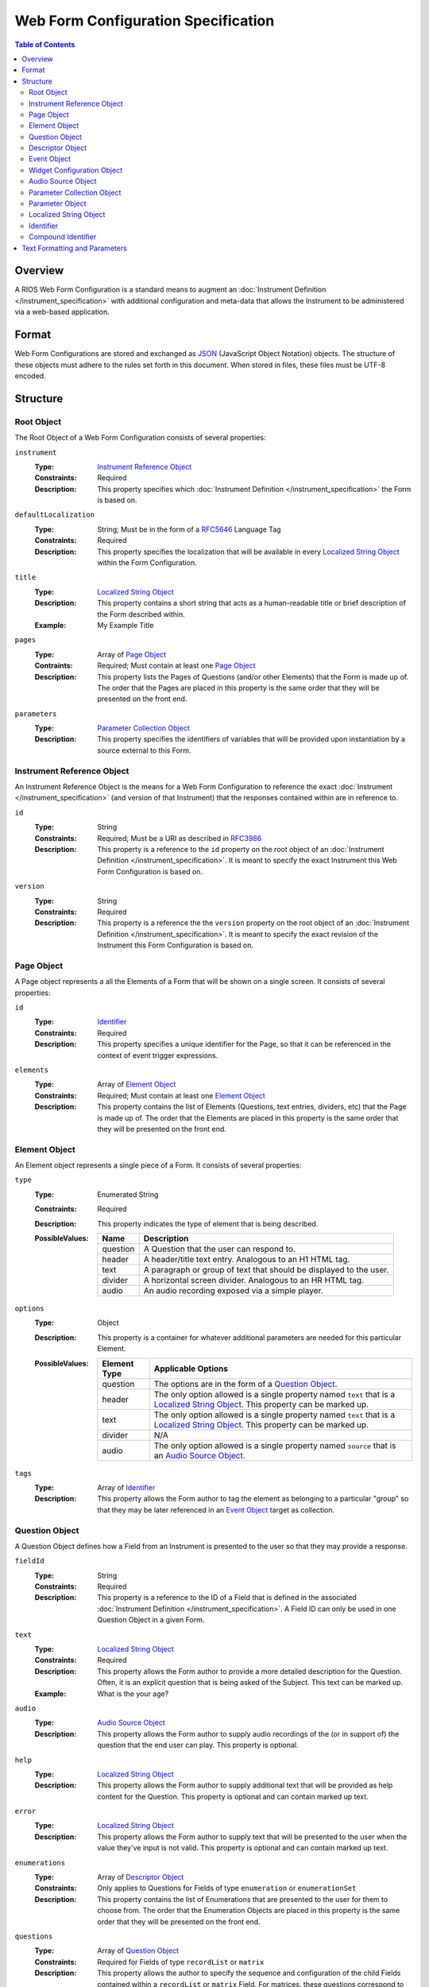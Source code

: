 ************************************
Web Form Configuration Specification
************************************

.. contents:: Table of Contents


Overview
========
A RIOS Web Form Configuration is a standard means to augment an
:doc:`Instrument Definition </instrument_specification>` with additional
configuration and meta-data that allows the Instrument to be administered via a
web-based application.


Format
======
Web Form Configurations are stored and exchanged as `JSON`_ (JavaScript Object
Notation) objects. The structure of these objects must adhere to the rules set
forth in this document. When stored in files, these files must be UTF-8
encoded.

.. _`JSON`: http://json.org/


Structure
=========

Root Object
-----------
The Root Object of a Web Form Configuration consists of several properties:

``instrument``
    :Type: `Instrument Reference Object`_
    :Constraints: Required
    :Description: This property specifies which :doc:`Instrument Definition
                  </instrument_specification>` the Form is based on.

``defaultLocalization``
    :Type: String; Must be in the form of a `RFC5646`_ Language Tag
    :Constraints: Required
    :Description: This property specifies the localization that will be
                  available in every `Localized String Object`_ within the Form
                  Configuration.

``title``
    :Type: `Localized String Object`_
    :Description: This property contains a short string that acts as a
                  human-readable title or brief description of the Form
                  described within.
    :Example: My Example Title

``pages``
    :Type: Array of `Page Object`_
    :Contraints: Required; Must contain at least one `Page Object`_
    :Description: This property lists the Pages of Questions (and/or other
                  Elements) that the Form is made up of. The order that the
                  Pages are placed in this property is the same order that they
                  will be presented on the front end.

``parameters``
    :Type: `Parameter Collection Object`_
    :Description: This property specifies the identifiers of variables that
                  will be provided upon instantiation by a source external to
                  this Form.


Instrument Reference Object
---------------------------
An Instrument Reference Object is the means for a Web Form Configuration to
reference the exact :doc:`Instrument </instrument_specification>` (and version
of that Instrument) that the responses contained within are in reference to.

``id``
    :Type: String
    :Constraints: Required; Must be a URI as described in `RFC3986`_

                  .. _`RFC3986`: http://tools.ietf.org/html/rfc3986
    :Description: This property is a reference to the ``id`` property on the
                  root object of an :doc:`Instrument Definition
                  </instrument_specification>`. It is meant to specify the
                  exact Instrument this Web Form Configuration is based on.

``version``
    :Type: String
    :Constraints: Required
    :Description: This property is a reference the the ``version`` property on
                  the root object of an :doc:`Instrument Definition
                  </instrument_specification>`. It is meant to specify the
                  exact revision of the Instrument this Form Configuration is
                  based on.


Page Object
-----------
A Page object represents a all the Elements of a Form that will be shown on a
single screen. It consists of several properties:

``id``
    :Type: `Identifier`_
    :Constraints: Required
    :Description: This property specifies a unique identifier for the Page, so
                  that it can be referenced in the context of event trigger
                  expressions.

``elements``
    :Type: Array of `Element Object`_
    :Constraints: Required; Must contain at least one `Element Object`_
    :Description: This property contains the list of Elements (Questions, text
                  entries, dividers, etc) that the Page is made up of. The
                  order that the Elements are placed in this property is the
                  same order that they will be presented on the front end.


Element Object
--------------
An Element object represents a single piece of a Form. It consists of several
properties:

``type``
    :Type: Enumerated String
    :Constraints: Required
    :Description: This property indicates the type of element that is being
                  described.
    :PossibleValues: =========== ===========
                     Name        Description
                     =========== ===========
                     question    A Question that the user can respond to.
                     header      A header/title text entry. Analogous to an H1 HTML tag.
                     text        A paragraph or group of text that should be displayed to the user.
                     divider     A horizontal screen divider. Analogous to an HR HTML tag.
                     audio       An audio recording exposed via a simple player.
                     =========== ===========

``options``
    :Type: Object
    :Description: This property is a container for whatever additional
                  parameters are needed for this particular Element.
    :PossibleValues: =============== ==================
                     Element Type    Applicable Options
                     =============== ==================
                     question        The options are in the form of a `Question Object`_.
                     header          The only option allowed is a single property named ``text`` that
                                     is a `Localized String Object`_. This property can be marked up.
                     text            The only option allowed is a single property named ``text`` that
                                     is a `Localized String Object`_. This property can be marked up.
                     divider         N/A
                     audio           The only option allowed is a single property named ``source`` that
                                     is an `Audio Source Object`_.
                     =============== ==================

``tags``
    :Type: Array of `Identifier`_
    :Description: This property allows the Form author to tag the element as
                  belonging to a particular "group" so that they may be later
                  referenced in an `Event Object`_ target as collection.


Question Object
---------------
A Question Object defines how a Field from an Instrument is presented to the
user so that they may provide a response.

``fieldId``
    :Type: String
    :Constraints: Required
    :Description: This property is a reference to the ID of a Field that is
                  defined in the associated :doc:`Instrument Definition
                  </instrument_specification>`. A Field ID can only be used in
                  one Question Object in a given Form.

``text``
    :Type: `Localized String Object`_
    :Constraints: Required
    :Description: This property allows the Form author to provide a more
                  detailed description for the Question. Often, it is an
                  explicit question that is being asked of the Subject. This
                  text can be marked up.
    :Example: What is the your age?

``audio``
    :Type: `Audio Source Object`_
    :Description: This property allows the Form author to supply audio
                  recordings of the (or in support of) the question that the
                  end user can play. This property is optional.

``help``
    :Type: `Localized String Object`_
    :Description: This property allows the Form author to supply additional
                  text that will be provided as help content for the Question.
                  This property is optional and can contain marked up text.

``error``
    :Type: `Localized String Object`_
    :Description: This property allows the Form author to supply text that will
                  be presented to the user when the value they've input is not
                  valid. This property is optional and can contain marked up
                  text.

``enumerations``
    :Type: Array of `Descriptor Object`_
    :Constraints: Only applies to Questions for Fields of type ``enumeration``
                  or ``enumerationSet``
    :Description: This property contains the list of Enumerations that are
                  presented to the user for them to choose from. The order that
                  the Enumeration Objects are placed in this property is the
                  same order that they will be presented on the front end.

``questions``
    :Type: Array of `Question Object`_
    :Constraints: Required for Fields of type ``recordList`` or ``matrix``
    :Description: This property allows the author to specify the sequence and
                  configuration of the child Fields contained within a
                  ``recordList`` or ``matrix`` Field. For matrices, these
                  questions correspond to the columns.

``rows``
    :Type: Array of `Descriptor Object`_
    :Constraints: Required for Fields of type ``matrix``
    :Description: This property allows the author to specify the sequence and
                  configuration of the rows in a ``matrix`` field.

``widget``
    :Type: `Widget Configuration Object`_
    :Description: This property allows the Form author to override or provide
                  additional configuration options to the front-end widget that
                  will be used to collect the response from the user. This
                  property is optional, and, if not specified, will result in
                  the default widget to be used for the data type of the
                  Field.

``events``
    :Type: Array of `Event Object`_
    :Description: This property allows for the configuration of different
                  events or actions to occur to the Question based on
                  satisfying the specified expressions. This property is
                  optional and has no default value.


Descriptor Object
------------------
A Descriptor Object is the means with which an author defines the text of
simple facets of a Form such as Enumerations and Matrix Rows.

``id``
    :Type: String
    :Constraints: Required
    :Description: This property is a reference to the ID of an Enumeration or
                  Row on the Field that is defined in the associated
                  :doc:`Instrument Definition </instrument_specification>`.

``text``
    :Type: `Localized String Object`_
    :Constraints: Required
    :Description: This property allows the Form author to provide a more
                  detailed description for the Enumeration/Row rather than
                  displaying a code. This text can be marked up.

``audio``
    :Type: `Audio Source Object`_
    :Description: This property allows the Form author to supply audio
                  recordings of the (or in support of) the Enumeration/Row that
                  the end user can play. This property is optional.

``help``
    :Type: `Localized String Object`_
    :Description: This property allows the Form author to supply additional
                  text that will be provided as help content for the
                  Enumeration/Row. This property is optional and can contain
                  marked up text.


Event Object
------------
An Event Object represents an action that the Form will take when a
particular condition is met. This object consists of the following properties:

``trigger``
    :Type: String
    :Constraints: Required
    :Description: This property specifies a PEXL expression that, when
                  it evaluates to a truthy value, will then cause the ``action``
                  specified in this `Event Object`_ to execute.

``action``
    :Type: Enumerated String
    :Constraints: Required
    :Description: This property indicates which action the front-end application
                  should take when the corresponding expression evaluates to a
                  truthy value.
    :PossibleValues: ================== =============================== =================== ===========
                     Action             Applicable Elements             Applies to Pages    Description
                     ================== =============================== =================== ===========
                     hide               question, header, text, divider Yes                 Completely hides the element from the user.
                     disable            question, header, text, divider Yes                 Shows the element to the user, but does not allow them to interact with or respond to it.
                     hideEnumeration    question                        No                  Hides the specified enumerations (in ``enumeration`` and ``enumerationSet`` Questions) from the user.
                     fail               question                        No                  Causes the response to the Question to be considered "invalid", meaning the user must change it before they can successfully complete the Form.
                     ================== =============================== =================== ===========

``targets``
    :Type: Array of `Compound Identifier`_
    :Description: This property specifies which Element(s) are impacted by the
                  ``action`` being executed. These Identifiers can either be
                  either references to the ``fieldId`` of Questions, the ``id``
                  of Pages, or a tag specified by one or more Elements in the
                  ``tags`` property. If not specified, it is implied that the
                  ``action`` applies to the Question the Event is associated
                  with.

``options``
    :Type: Object
    :Constraints: The contents of the Object depend on the ``action``
                  specified.
    :Descriptions: This property allows the Form author to provide
                   configuration parameters to the ``action`` being executed.
                   This property is optional.
    :PossibleValues: ============== =================== ===========
                     Option         Applicable Actions  Description
                     ============== =================== ===========
                     text           fail                A `Localized String Object`_ that contains the error message to show on the target question. Required.
                     enumerations   hideEnumeration     A list of enumeration IDs to hide on the target question. Required.
                     ============== =================== ===========


Widget Configuration Object
---------------------------
A Widget Configuration Object is the means to specify which front-end data
collection component should be used and to provide configuration parameters for
that component. This object consists of a couple properties:

``type``
    :Type: Enumerated String
    :Constraints: Required
    :Description: This property indicates the type of the front-end widget that
                  should be used. The following listed widgets are considered
                  the "default" set and must be recognized by any consumer of
                  the Web Form. Custom and/or implementation-specific widget
                  types are allowed to be used. If a consumer of a Web Form
                  encounters a widget type it does not recognize, it must
                  default to using the widgets indicated below.
    :PossibleValues: ================== ======================= ===========
                     Type               Applicable Field Types  Description
                     ================== ======================= ===========
                     inputText          text*                   A single-line text box.
                     inputNumber        integer*, float*        A single-line text box optimized for numeric input.
                     textArea           text                    A multi-line text box.
                     radioGroup         enumeration*, boolean*  A group of radio button options that only allows one selection.
                     checkGroup         enumerationSet*         A group of checkbox options that allows multiple selections.
                     dropDown           enumeration, boolean    A drop-down selection box that only allows one selection.
                     datePicker         date*                   TBD
                     timePicker         time*                   TBD
                     dateTimePicker     dateTime*               TBD
                     recordList         recordList*             A complex widget that allows the editing of repeated sets of questions in a vertically-scrolling fashion.
                     matrix             matrix*                 A grid of Fields where the Questions are presented horizontally and repeated for each row in the matrix.
                     ================== ======================= ===========

                     Field types notated with a ***** use that widget by default.

``options``
    :Type: Object
    :Constraints: The contents of the Object depend on the widget specified in
                  the ``type`` property.
    :Descriptions: This property allows the Form author to provide
                   configuration parameters to the widget being used. This
                   property is optional. The base options for the "default"
                   widget set are listed below. If a consumer of a Web Form
                   encounters an option it does not recognize, it must be
                   ignored.
    :PossibleValues: ============== =================================== =========== ===========
                     Option         Applicable Widgets                  Default     Description
                     ============== =================================== =========== ===========
                     width          inputText, inputNumber, textArea    medium      Specifies the width of the widget. Allows ``small``, ``medium``, or ``large``.
                     height         textArea                            medium      Specifies the height of the widget. Allows ``small``, ``medium``, or ``large``.
                     addLabel       recordList                          Add         A `Localized String Object`_ that specifies the text to use on the button that adds a new record to the list.
                     removeLabel    recordList                          Remove      A `Localized String Object`_ that specifies the text to use on the button that removes a record from the list.
                     hotkeys        radioGroup, checkGroup                          A mapping of Enumeration IDs to the numeric digits that will act as hotkeys to select the enumeration via keyboard entry. This option is ignored if there are more than 10 enumerations. If an enumeration is not listed in the mapping, it will automatically be assigned one.
                     autoHotkeys    radioGroup, checkGroup              false       A boolean that indicates that hotkeys must be enabled, even if the ``hotkeys`` option is not specified.
                     orientation    radioGroup, checkGroup              vertical    Specifies the direction that the enumerations should be listed. Allows ``vertical`` or ``horizontal``.
                     ============== =================================== =========== ===========


Audio Source Object
-------------------
An Audio Source Object is a container that allows the configuration author to
specify the source files to play in components that provide audio playback
functionality. It is structured much like a `Localized String Object`_, where
each property is a `RFC5646`_ Language Tag. The value of each property is an
array of strings that contain URLs to the files for each locale. Each URL in
the array should point to a file that has the same recording, but a different
encoding (e.g., MP3 vs. OGG vs. WAV).

Example::

    {
        "en": [
            "http://example.com/foo.mp3",
            "http://example.com/foo.wav"
        ],
        "fr": [
            "http://example.com/foo-fr.mp3"
        ]
    }

Note: The URLs for the audio files can technically be path-relative,
domain-relative, or fully-qualified. It is advised, though, that you only use
fully-qualified (e.g., ``http://example.com/foo.mp3``) or domain-relative
(e.g., ``/somewhere/foo.mp3``). Using path-relative URLs
(e.g, ``../../foo.mp3``) can be troublesome to configure in environments where
subpaths or mount points may not be predictable or stable.


Parameter Collection Object
---------------------------
A Parameter Collection object consists of one-to-many properties where the
property name serves as a reference to a variable that will be supplied to the
Form rendering engine from an external source. These variables can be used in
any event logic, and can be substituted into the text of any element that
renders text. The keys to this object must be in the form of an `Identifier`_.
The values in this object must be in the form of a `Parameter Object`_.


Parameter Object
----------------
A Parameter object describes the nature of the incoming parameter. It consists
of the following properties:

``type``
    :Type: Enumerated String
    :Contraints: Required
    :Description: This property indicates the rough data type of the value that
                  will be received in this variable.
    :PossibleValues: ``numeric``, ``text``, ``boolean``


Localized String Object
-----------------------
A Localized String Object is a generic container that allows the configuration
author to provide text for use in a Form that is accompanied with localized
(translated) versions of that text. This object contains one or more
properties, where each property is a `RFC5646`_ Language Tag. The values of all
the properties are the localized versions of the same text.

.. _`RFC5646`: http://tools.ietf.org/html/rfc5646

Example::

    {
        "en": "What is the subject's age?",
        "fr": "Quel est l'âge de l'objet?"
    }

Every Localized String Object within a given Web Form Configuration must
contain at least one property that is keyed with the same Language Tag that is
defined in the defaultLocalization property of the `Root Object`_. This ensures
that the application responsible for displaying the Form can be guaranteed to
always have at least one known text string available to it.


Identifier
----------
Identifiers are strings that adhere to the following restrictions:

* Consists of 2 or more of the following characters:

  * Lowercase latin alphabetic characters ("a" through "z"; Unicode 0061
    through 007A)
  * Latin numeric digits ("0" through "9"; Unicode 0030 through 0039)
  * Underscore characters ("_"; Unicode 005F)

* The first character is an alphabetic character.
* The last character is not an underscore.
* Does not contain consecutive underscore characters.

Example Identifiers:

* page1
* grp_a
* ref_1_2_alpha


Compound Identifier
-------------------
Compound Identifiers are strings that are combinations of `Identifier`_ strings
that are joined by a single period character (Unicode 002E).

Example Identifiers:

* page1
* foo.bar
* grp_a.f00.blah


Text Formatting and Parameters
==============================

In numerous places throughout this document, there are properties that contain
text that is displayed to the user under varying conditions. When one of these
properties is noted as allowing "marked up" text, this means that the property
supports two pieces of functionality:

* You can use the `Creole`_ markup language to add simple formatting to the
  text, such as bold/italic font decorations, links, line breaks, etc. The
  syntax for performing this `can be found here`_.

* You can perform parameter substitution to have the values of various
  ``parameters`` be inserted into your text. This is done by using the
  following notation::

    How old is <<Parameter subject_name>>?

  or::

    How old is <<Parameter subject_name this subject>>?

  The first token after the ``Parameter`` keyword is the name of the parameter
  to insert into the text. If the parameter does not exist, then the token(s)
  after the parameter name are inserted into the text. If nothing is listed
  after the parameter name, then nothing is inserted.

  If ``subject_name`` was set to "Jason" then the two examples would both look
  like::

    How old is Jason?

  If ``subject_name`` was not available for the Form to use, then the first
  example would look like::

    How old is?

  And the second example would look like::

    How old is this subject?

.. _`Creole`: http://www.wikicreole.org
.. _`can be found here`: http://www.wikicreole.org/wiki/Creole1.0

